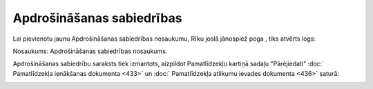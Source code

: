 .. 155 ==============================Apdrošināšanas sabiedrības============================== 
Lai pievienotu jaunu Apdrošināšanas sabiedrības nosaukumu, Rīku joslā
jānospiež poga |images_ozols/25605.png| , tiks atvērts logs:



|images_ozols/26059.png|



Nosaukums: Apdrošināšanas sabiedrības nosaukums.



Apdrošināšanas sabiedrību saraksts tiek izmantots, aizpildot
Pamatlīdzekļu kartiņā sadaļu "Pārējiedati" :doc:` Pamatlīdzekļa
ienākšanas dokumenta <433>` un :doc:` Pamatlīdzekļa atlikumu ievades
dokumenta <436>` saturā:



|images_ozols/26058.png|

.. |images_ozols/25605.png| image:: images_ozols/25605.png
       :scale: 100%

.. |images_ozols/26059.png| image:: images_ozols/26059.png
       :scale: 100%

.. |images_ozols/26058.png| image:: images_ozols/26058.png
       :scale: 100%

 
